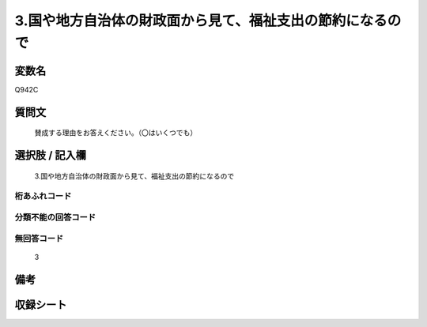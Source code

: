 .. title:: Q942C
.. rst-class:: item
====================================================================================================
3.国や地方自治体の財政面から見て、福祉支出の節約になるので
====================================================================================================

.. rst-class:: varname
変数名
==================

Q942C

.. rst-class:: question
質問文
==================


   賛成する理由をお答えください。（〇はいくつでも）



.. rst-class:: answer
選択肢 / 記入欄
======================

  3.国や地方自治体の財政面から見て、福祉支出の節約になるので



.. rst-class:: overflow
桁あふれコード
-------------------------------
  


.. rst-class:: not_available
分類不能の回答コード
-------------------------------------
  


.. rst-class:: not_available
無回答コード
-------------------------------------
  3


.. rst-class:: bikou
備考
==================



.. rst-class:: include_sheet
収録シート
=======================================
.. hlist::
   :columns: 3
   
   
   * p4_4
   
   


.. index:: Q942C